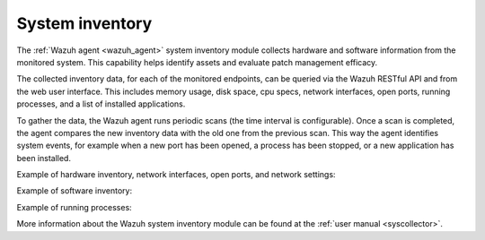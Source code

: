 .. Copyright (C) 2020 Wazuh, Inc.

.. _system_inventory:

System inventory
================

The :ref:`Wazuh agent <wazuh_agent>` system inventory module collects hardware and software information from the monitored system. This capability helps identify assets and evaluate patch management efficacy. 

The collected inventory data, for each of the monitored endpoints, can be queried via the Wazuh RESTful API and from the web user interface. This includes memory usage, disk space, cpu specs, network interfaces, open ports, running processes, and a list of installed applications.

To gather the data, the Wazuh agent runs periodic scans (the time interval is configurable). Once a scan is completed, the agent compares the new inventory data with the old one from the previous scan. This way the agent identifies system events, for example when a new port has been opened, a process has been stopped, or a new application has been installed.

Example of hardware inventory, network interfaces, open ports, and network settings:

.. image:: ../../images/getting_started/use_case_inventory_1.png
    :align: center
    :width: 100%

Example of software inventory:

.. image:: ../../images/getting_started/use_case_inventory_2.png
    :align: center
    :width: 100%

Example of running processes:

.. image:: ../../images/getting_started/use_case_inventory_3.png
    :align: center
    :width: 100%

More information about the Wazuh system inventory module can be found at the :ref:`user manual <syscollector>`.
